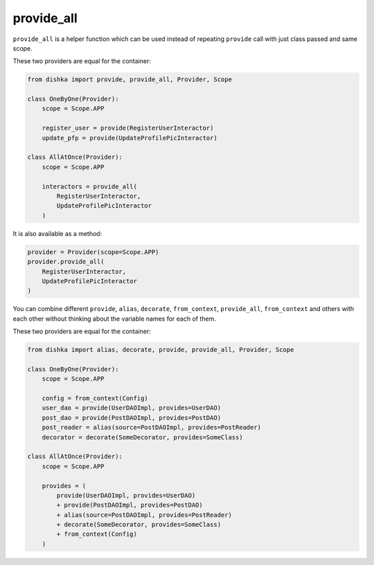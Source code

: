 .. _provide_all:

provide_all
******************

``provide_all`` is a helper function which can be used instead of repeating ``provide`` call with just class passed and same scope.

These two providers are equal for the container:

.. code-block:: python

    from dishka import provide, provide_all, Provider, Scope

    class OneByOne(Provider):
        scope = Scope.APP

        register_user = provide(RegisterUserInteractor)
        update_pfp = provide(UpdateProfilePicInteractor)

    class AllAtOnce(Provider):
        scope = Scope.APP

        interactors = provide_all(
            RegisterUserInteractor,
            UpdateProfilePicInteractor
        )


It is also available as a method:

.. code-block:: python

    provider = Provider(scope=Scope.APP)
    provider.provide_all(
        RegisterUserInteractor,
        UpdateProfilePicInteractor
    )


You can combine different ``provide``, ``alias``, ``decorate``, ``from_context``, ``provide_all``, ``from_context`` and others with each other without thinking about the variable names for each of them.

These two providers are equal for the container:

.. code-block:: python

    from dishka import alias, decorate, provide, provide_all, Provider, Scope

    class OneByOne(Provider):
        scope = Scope.APP

        config = from_context(Config)
        user_dao = provide(UserDAOImpl, provides=UserDAO)
        post_dao = provide(PostDAOImpl, provides=PostDAO)
        post_reader = alias(source=PostDAOImpl, provides=PostReader)
        decorator = decorate(SomeDecorator, provides=SomeClass)

    class AllAtOnce(Provider):
        scope = Scope.APP

        provides = (
            provide(UserDAOImpl, provides=UserDAO)
            + provide(PostDAOImpl, provides=PostDAO)
            + alias(source=PostDAOImpl, provides=PostReader)
            + decorate(SomeDecorator, provides=SomeClass)
            + from_context(Config)
        )
